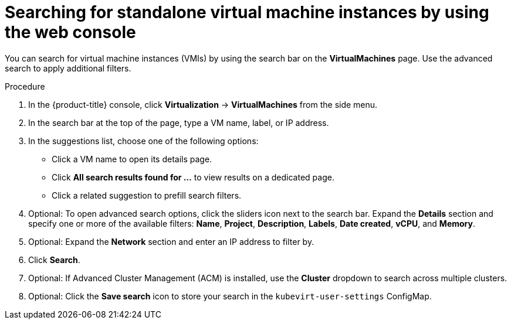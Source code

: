 // Module included in the following assemblies:
//
// * virt/virtual_machines/virt-manage-vmis.adoc

:_mod-docs-content-type: PROCEDURE
[id="virt-searching-vmis-web_{context}"]
= Searching for standalone virtual machine instances by using the web console

You can search for virtual machine instances (VMIs) by using the search bar on the *VirtualMachines* page. Use the advanced search to apply additional filters.

.Procedure

. In the {product-title} console, click *Virtualization* → *VirtualMachines* from the side menu.

. In the search bar at the top of the page, type a VM name, label, or IP address.

. In the suggestions list, choose one of the following options:
* Click a VM name to open its details page.
* Click *All search results found for ...* to view results on a dedicated page.
* Click a related suggestion to prefill search filters.

. Optional: To open advanced search options, click the sliders icon next to the search bar. Expand the **Details** section and specify one or more of the available filters: *Name*, *Project*, *Description*, *Labels*, *Date created*, *vCPU*, and *Memory*.

. Optional: Expand the **Network** section and enter an IP address to filter by.

. Click *Search*.

. Optional: If Advanced Cluster Management (ACM) is installed, use the *Cluster* dropdown to search across multiple clusters.

. Optional: Click the *Save search* icon to store your search in the `kubevirt-user-settings` ConfigMap.